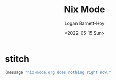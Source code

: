 #+title:     Nix Mode
#+author:    Logan Barnett-Hoy
#+email:     logustus@gmail.com
#+date:      <2022-05-15 Sun>
#+language:  en
#+file_tags:
#+tags:

* stitch

#+begin_src emacs-lisp :results none
(message "nix-mode.org does nothing right now."
#+end_src
